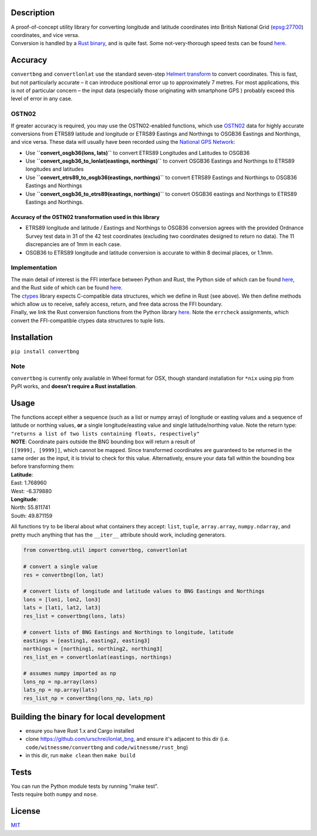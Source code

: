 |Build Status| |MIT licensed| |PyPI Version|

Description
===========

| A proof-of-concept utility library for converting longitude and
  latitude coordinates into British National Grid
  (`epsg:27700 <http://spatialreference.org/ref/epsg/osgb-1936-british-national-grid/>`__)
  coordinates, and vice versa.
| Conversion is handled by a `Rust
  binary <https://github.com/urschrei/rust_bng>`__, and is quite fast.
  Some not-very-thorough speed tests can be found
  `here <https://github.com/urschrei/lonlat_bng/blob/master/rust_BNG.ipynb>`__.

Accuracy
========

``convertbng`` and ``convertlonlat`` use the standard seven-step
`Helmert
transform <https://en.wikipedia.org/wiki/Helmert_transformation>`__ to
convert coordinates. This is fast, but not particularly accurate – it
can introduce positional error up to approximately 7 metres. For most
applications, this is not of particular concern – the input data
(especially those originating with smartphone GPS ) probably exceed this
level of error in any case.

OSTN02
------

If greater accuracy is required, you may use the OSTN02-enabled
functions, which use
`OSTN02 <https://www.ordnancesurvey.co.uk/business-and-government/help-and-support/navigation-technology/os-net/surveying.html>`__
data for highly accurate conversions from ETRS89 latitude and longitude
or ETRS89 Eastings and Northings to OSGB36 Eastings and Northings, and
vice versa. These data will usually have been recorded using the
`National GPS
Network <https://www.ordnancesurvey.co.uk/business-and-government/products/os-net/index.html>`__:

-  Use **``convert_osgb36(lons, lats)``** to convert ETRS89 Longitudes
   and Latitudes to OSGB36
-  Use **``convert_osgb36_to_lonlat(eastings, northings)``** to convert
   OSGB36 Eastings and Northings to ETRS89 longitudes and latitudes
-  Use **``convert_etrs89_to_osgb36(eastings, northings)``** to convert
   ETRS89 Eastings and Northings to OSGB36 Eastings and Northings
-  Use **``convert_osgb36_to_etrs89(eastings, northings)``** to convert
   OSGB36 eastings and Northings to ETRS89 Eastings and Northings.

Accuracy of the OSTN02 transformation used in this library
~~~~~~~~~~~~~~~~~~~~~~~~~~~~~~~~~~~~~~~~~~~~~~~~~~~~~~~~~~

-  ETRS89 longitude and latitude / Eastings and Northings to OSGB36
   conversion agrees with the provided Ordnance Survey test data in 31
   of the 42 test coordinates (excluding two coordinates designed to
   return no data). The 11 discrepancies are of 1mm in each case.
-  OSGB36 to ETRS89 longitude and latitude conversion is accurate to
   within 8 decimal places, or 1.1mm.

|OSTN02|

Implementation
--------------

| The main detail of interest is the FFI interface between Python and
  Rust, the Python side of which can be found
  `here <https://github.com/urschrei/convertbng/blob/master/convertbng/util.py#L50-L99>`__,
  and the Rust side of which can be found
  `here <https://github.com/urschrei/rust_bng/blob/master/src/lib.rs#L158-L180>`__.
| The `ctypes <https://docs.python.org/2/library/ctypes.html>`__ library
  expects C-compatible data structures, which we define in Rust (see
  above). We then define methods which allow us to receive, safely
  access, return, and free data across the FFI boundary.
| Finally, we link the Rust conversion functions from the Python library
  `here <https://github.com/urschrei/convertbng/blob/master/convertbng/util.py#L102-L126>`__.
  Note the ``errcheck`` assignments, which convert the FFI-compatible
  ctypes data structures to tuple lists.

Installation
============

``pip install convertbng``

Note
----

``convertbng`` is currently only available in Wheel format for OSX,
though standard installation for ``*nix`` using pip from PyPI works, and
**doesn't require a Rust installation**.

Usage
=====

| The functions accept either a sequence (such as a list or numpy array)
  of longitude or easting values and a sequence of latitude or northing
  values, **or** a single longitude/easting value and single
  latitude/northing value. Note the return type:
| ``"returns a list of two lists containing floats, respectively"``

| **NOTE**: Coordinate pairs outside the BNG bounding box will return a
  result of
| ``[[9999], [9999]]``, which cannot be mapped. Since transformed
  coordinates are guaranteed to be returned in the same order as the
  input, it is trivial to check for this value. Alternatively, ensure
  your data fall within the bounding box before transforming them:

| **Latitude**:
| East: 1.768960
| West: -6.379880
| **Longitude**:
| North: 55.811741
| South: 49.871159

All functions try to be liberal about what containers they accept:
``list``, ``tuple``, ``array.array``, ``numpy.ndarray``, and pretty much
anything that has the ``__iter__`` attribute should work, including
generators.

.. code:: python

    from convertbng.util import convertbng, convertlonlat

    # convert a single value
    res = convertbng(lon, lat)

    # convert lists of longitude and latitude values to BNG Eastings and Northings
    lons = [lon1, lon2, lon3]
    lats = [lat1, lat2, lat3]
    res_list = convertbng(lons, lats)

    # convert lists of BNG Eastings and Northings to longitude, latitude
    eastings = [easting1, easting2, easting3]
    northings = [northing1, northing2, northing3]
    res_list_en = convertlonlat(eastings, northings)

    # assumes numpy imported as np
    lons_np = np.array(lons)
    lats_np = np.array(lats)
    res_list_np = convertbng(lons_np, lats_np)

Building the binary for local development
=========================================

-  ensure you have Rust 1.x and Cargo installed
-  clone https://github.com/urschrei/lonlat\_bng, and ensure it's
   adjacent to this dir (i.e. ``code/witnessme/convertbng`` and
   ``code/witnessme/rust_bng``)
-  in this dir, run ``make clean`` then ``make build``

Tests
=====

| You can run the Python module tests by running "make test".
| Tests require both ``numpy`` and ``nose``.

License
=======

`MIT <license.txt>`__

.. |Build Status| image:: https://travis-ci.org/urschrei/convertbng.png?branch=master
   :target: https://travis-ci.org/urschrei/convertbng
.. |MIT licensed| image:: https://img.shields.io/badge/license-MIT-blue.svg
   :target: license.txt
.. |PyPI Version| image:: https://img.shields.io/pypi/v/convertbng.svg
   :target: https://pypi.python.org/pypi/convertbng
.. |OSTN02| image:: ostn002_s.gif
   :target: %22OSTN02%22


